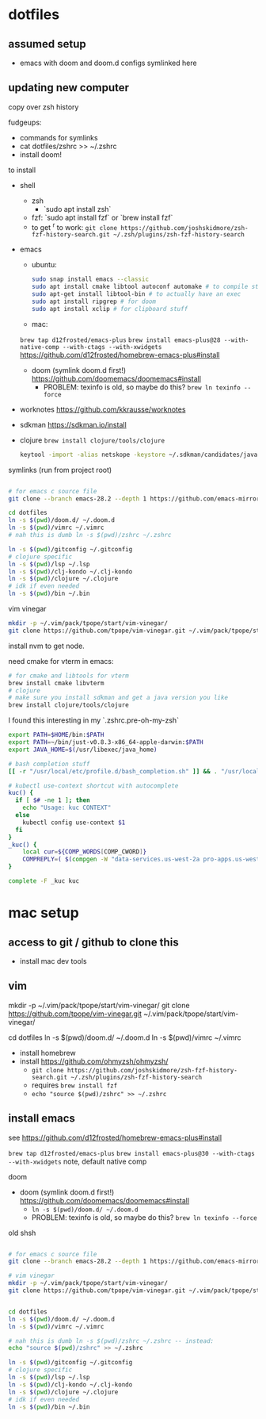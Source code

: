 * dotfiles

** assumed setup
- emacs with doom and doom.d configs symlinked here

** updating new computer
copy over zsh history

fudgeups:
- commands for symlinks
- cat dotfiles/zshrc >> ~/.zshrc
- install doom!

to install

- shell
  - zsh
    - `sudo apt install zsh`
  - fzf: `sudo apt install fzf` or `brew install fzf`
  - to get ^r to work:
     =git clone https://github.com/joshskidmore/zsh-fzf-history-search.git ~/.zsh/plugins/zsh-fzf-history-search=
- emacs
  - ubuntu:
    #+begin_src sh
sudo snap install emacs --classic
sudo apt install cmake libtool autoconf automake # to compile stuff
sudo apt-get install libtool-bin # to actually have an exec
sudo apt install ripgrep # for doom
sudo apt install xclip # for clipboard stuff
    #+end_src
  - mac:
  =brew tap d12frosted/emacs-plus=
  =brew install emacs-plus@28 --with-native-comp --with-ctags --with-xwidgets=
  https://github.com/d12frosted/homebrew-emacs-plus#install
  - doom (symlink doom.d first!) https://github.com/doomemacs/doomemacs#install
    - PROBLEM: texinfo is old, so maybe do this? =brew ln texinfo --force=
- worknotes https://github.com/kkrausse/worknotes
- sdkman https://sdkman.io/install
- clojure =brew install clojure/tools/clojure=
  #+begin_src bash
  keytool -import -alias netskope -keystore ~/.sdkman/candidates/java/17.0.5-zulu/zulu-17.jdk/Contents/Home/lib/security/cacerts -file /Library/netskope-cert-bundle.pem
  #+end_src

symlinks (run from project root)

#+begin_src bash

# for emacs c source file
git clone --branch emacs-28.2 --depth 1 https://github.com/emacs-mirror/emacs doom.d/repos/emacs

cd dotfiles
ln -s $(pwd)/doom.d/ ~/.doom.d
ln -s $(pwd)/vimrc ~/.vimrc
# nah this is dumb ln -s $(pwd)/zshrc ~/.zshrc

ln -s $(pwd)/gitconfig ~/.gitconfig
# clojure specific
ln -s $(pwd)/lsp ~/.lsp
ln -s $(pwd)/clj-kondo ~/.clj-kondo
ln -s $(pwd)/clojure ~/.clojure
# idk if even needed
ln -s $(pwd)/bin ~/.bin
#+end_src

vim vinegar

#+begin_src bash
mkdir -p ~/.vim/pack/tpope/start/vim-vinegar/
git clone https://github.com/tpope/vim-vinegar.git ~/.vim/pack/tpope/start/vim-vinegar/
#+end_src


install nvm to get node.

need cmake for vterm in emacs:

#+begin_src bash
# for cmake and libtools for vterm
brew install cmake libvterm
# clojure
# make sure you install sdkman and get a java version you like
brew install clojure/tools/clojure
#+end_src



I found this interesting in my `.zshrc.pre-oh-my-zsh`

#+begin_src bash
export PATH=$HOME/bin:$PATH
export PATH=~/bin/just-v0.8.3-x86_64-apple-darwin:$PATH
export JAVA_HOME=$(/usr/libexec/java_home)

# bash completion stuff
[[ -r "/usr/local/etc/profile.d/bash_completion.sh" ]] && . "/usr/local/etc/profile.d/bash_completion.sh"

# kubectl use-context shortcut with autocomplete
kuc() {
  if [ $# -ne 1 ]; then
    echo "Usage: kuc CONTEXT"
  else
    kubectl config use-context $1
  fi
}
_kuc() {
    local cur=${COMP_WORDS[COMP_CWORD]}
    COMPREPLY=( $(compgen -W "data-services.us-west-2a pro-apps.us-west-2a pro-apps.us-west-2b pro-apps.eu-central-1b pro-apps.eu-central-1c pro-apps.ap-southeast-1b.prod.pages pro-apps.ap-southeast-1c.prod.pages consumer-apps.us-west-2a consumer-apps.us-west-2b" -- $cur) )
}

complete -F _kuc kuc
#+end_src

* mac setup

** access to git / github to clone this
  - install mac dev tools
** vim
# vim vinegar
mkdir -p ~/.vim/pack/tpope/start/vim-vinegar/
git clone https://github.com/tpope/vim-vinegar.git ~/.vim/pack/tpope/start/vim-vinegar/

cd dotfiles
ln -s $(pwd)/doom.d/ ~/.doom.d
ln -s $(pwd)/vimrc ~/.vimrc

- install homebrew
- install https://github.com/ohmyzsh/ohmyzsh/
  - =git clone https://github.com/joshskidmore/zsh-fzf-history-search.git ~/.zsh/plugins/zsh-fzf-history-search=
  - requires =brew install fzf=
  - =echo "source $(pwd)/zshrc" >> ~/.zshrc=
** install emacs
  
  see https://github.com/d12frosted/homebrew-emacs-plus#install

  =brew tap d12frosted/emacs-plus=
  =brew install emacs-plus@30 --with-ctags --with-xwidgets=
note, default native comp

doom
  - doom (symlink doom.d first!) https://github.com/doomemacs/doomemacs#install
    - =ln -s $(pwd)/doom.d/ ~/.doom.d=
    - PROBLEM: texinfo is old, so maybe do this? =brew ln texinfo --force=


old shsh
#+begin_src sh

# for emacs c source file
git clone --branch emacs-28.2 --depth 1 https://github.com/emacs-mirror/emacs doom.d/repos/emacs

# vim vinegar
mkdir -p ~/.vim/pack/tpope/start/vim-vinegar/
git clone https://github.com/tpope/vim-vinegar.git ~/.vim/pack/tpope/start/vim-vinegar/


cd dotfiles
ln -s $(pwd)/doom.d/ ~/.doom.d
ln -s $(pwd)/vimrc ~/.vimrc

# nah this is dumb ln -s $(pwd)/zshrc ~/.zshrc -- instead:
echo "source $(pwd)/zshrc" >> ~/.zshrc

ln -s $(pwd)/gitconfig ~/.gitconfig
# clojure specific
ln -s $(pwd)/lsp ~/.lsp
ln -s $(pwd)/clj-kondo ~/.clj-kondo
ln -s $(pwd)/clojure ~/.clojure
# idk if even needed
ln -s $(pwd)/bin ~/.bin
#+end_src

